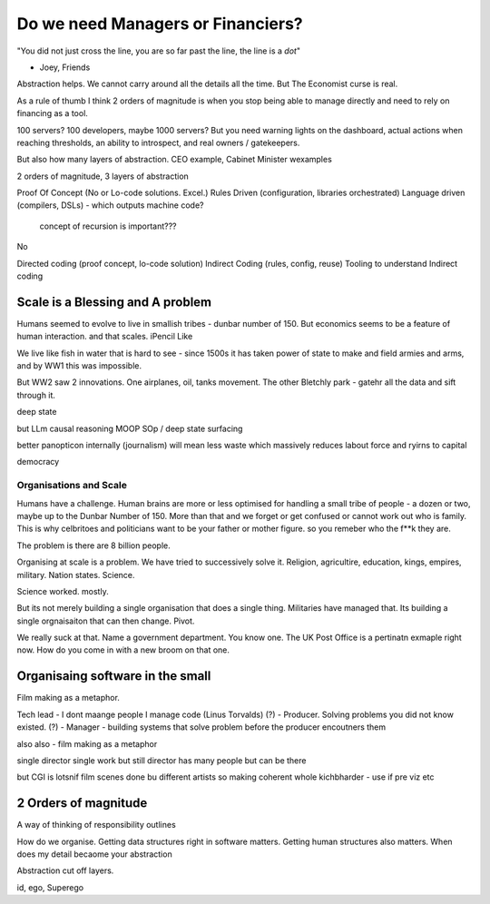 ==================================
Do we need Managers or Financiers?
==================================

"You did not just cross the line, you are so far past the line, the line is a
*dot*"

- Joey, Friends

Abstraction helps.  We cannot carry around all the details all the time.
But The Economist curse is real.

As a rule of thumb I think 2 orders of magnitude is when you stop being able to
manage directly and need to rely on financing as a tool.

100 servers? 100 developers, maybe 1000 servers?
But you need warning lights on the dashboard, actual actions when reaching
thresholds, an ability to introspect, and real owners / gatekeepers.

But also how many layers of abstraction. CEO example, Cabinet Minister wexamples

2 orders of magnitude, 3 layers of abstraction

Proof Of Concept (No or Lo-code solutions. Excel.)
Rules Driven (configuration, libraries orchestrated)
Language driven (compilers, DSLs)
- which outputs machine code?

  concept of recursion is important???

No

Directed coding (proof concept, lo-code solution)
Indirect Coding (rules, config, reuse)
Tooling to understand Indirect coding



Scale is a Blessing and A problem
---------------------------------

Humans seemed to evolve to live in smallish tribes - dunbar number of 150.
But economics seems to be a feature of human interaction. 
and that scales. iPencil Like

We live like fish in water that is hard to see - since 1500s it has taken power of state to make and field armies and arms, and by WW1 this was impossible.

But WW2 saw 2 innovations.  One airplanes, oil, tanks movement.
The other Bletchly park - gatehr all the data and sift through it.


deep state

but LLm causal reasoning
MOOP
SOp / deep
state surfacing 

better panopticon internally (journalism)
will
mean less waste which massively reduces labout force and ryirns to capital 

democracy 

Organisations and Scale
=======================

Humans have a challenge. Human brains are more or less optimised for handling a small tribe of people - a dozen or two, maybe up to the Dunbar Number of 150.  More than that and we forget or get confused or cannot work out who is family.  This is why celbritoes and politicians want to be your father or mother figure. so you remeber who the f**k they are.

The problem is there are 8 billion people.

Organising at scale is a problem.  We have tried to successively solve it. Religion, agricultire, education, kings, empires, military. Nation states. Science.

Science worked. mostly.

But its not merely building a single organisation that does a single thing.  Militaries have managed that.  Its building a single orgnaisaiton that can then change.  Pivot. 

We really suck at that. Name a government department. You know one. The UK Post Office is a pertinatn exmaple right now.  How do you come in with a new broom on that one.


Organisaing software in the small
----------------------------------

Film making as a metaphor.

Tech lead - I dont maange people I manage code (Linus Torvalds)
(?)       - Producer. Solving problems you did not know existed.
(?)       - Manager - building systems that solve problem before the producer encoutners them



also
also - film making as a metaphor

single director single work 
but still director has many people but can be there 

but CGI is lotsnif film scenes done bu different artists so making coherent whole kichbharder - use if pre viz etc 


2 Orders of magnitude
---------------------

A way of thinking of responsibility outlines 

How do we organise.
Getting data structures right in software matters.
Getting human structures also matters.
When does my detail becaome your abstraction

Abstraction cut off layers.

id, ego, Superego



